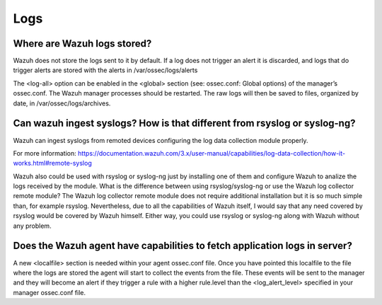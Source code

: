.. Copyright (C) 2019 Wazuh, Inc.

.. _faq_logs:

Logs
====

Where are Wazuh logs stored?
------------------------------
Wazuh does not store the logs sent to it by default. If a log does not trigger an alert it is discarded, and logs that do trigger alerts are stored with the alerts in /var/ossec/logs/alerts

The <log-all> option can be enabled in the <global> section (see: ossec.conf: Global options) of the manager’s ossec.conf. The Wazuh manager processes should be restarted. The raw logs will then be saved to files, organized by date, in /var/ossec/logs/archives.


Can wazuh ingest syslogs? How is that different from rsyslog or syslog-ng?
---------------------------------------------------------------------------

Wazuh can ingest syslogs from remoted devices configuring the log data collection module properly.

For more information: https://documentation.wazuh.com/3.x/user-manual/capabilities/log-data-collection/how-it-works.html#remote-syslog

Wazuh also could be used with rsyslog or syslog-ng just by installing one of them and configure Wazuh to analize the logs received by the module. What is the difference between using rsyslog/syslog-ng or use the Wazuh log collector remote module?
The Wazuh log collector remote module does not require additional installation but it is so much simple than, for example rsyslog. Nevertheless, due to all the capabilities of Wazuh itself, I would say that any need covered by rsyslog would be covered by Wazuh himself. Either way, you could use rsyslog or syslog-ng along with Wazuh without any problem.

Does the Wazuh agent have capabilities to fetch application logs in server?
----------------------------------------------------------------------------

A new <localfile> section is needed within your agent ossec.conf file.
Once you have pointed this localfile to the file where the logs are stored the agent will start to collect the events from the file.
These events will be sent to the manager and they will become an alert if they trigger a rule with a higher rule.level than the <log_alert_level> specified in your manager ossec.conf file.
